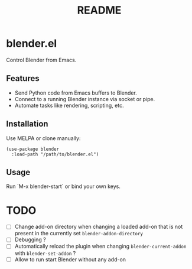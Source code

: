 #+title: README

* blender.el

Control Blender from Emacs.

** Features
- Send Python code from Emacs buffers to Blender.
- Connect to a running Blender instance via socket or pipe.
- Automate tasks like rendering, scripting, etc.

** Installation
Use MELPA or clone manually:
#+BEGIN_SRC elisp
(use-package blender
  :load-path "/path/to/blender.el")
#+END_SRC

** Usage

Run `M-x blender-start` or bind your own keys.

* TODO
- [ ] Change add-on directory when changing a loaded add-on that is not present in the currently set =blender-addon-directory=
- [ ] Debugging ?
- [ ] Automatically reload the plugin when changing =blender-current-addon= with =blender-set-addon= ?
- [ ] Allow to run start Blender without any add-on
